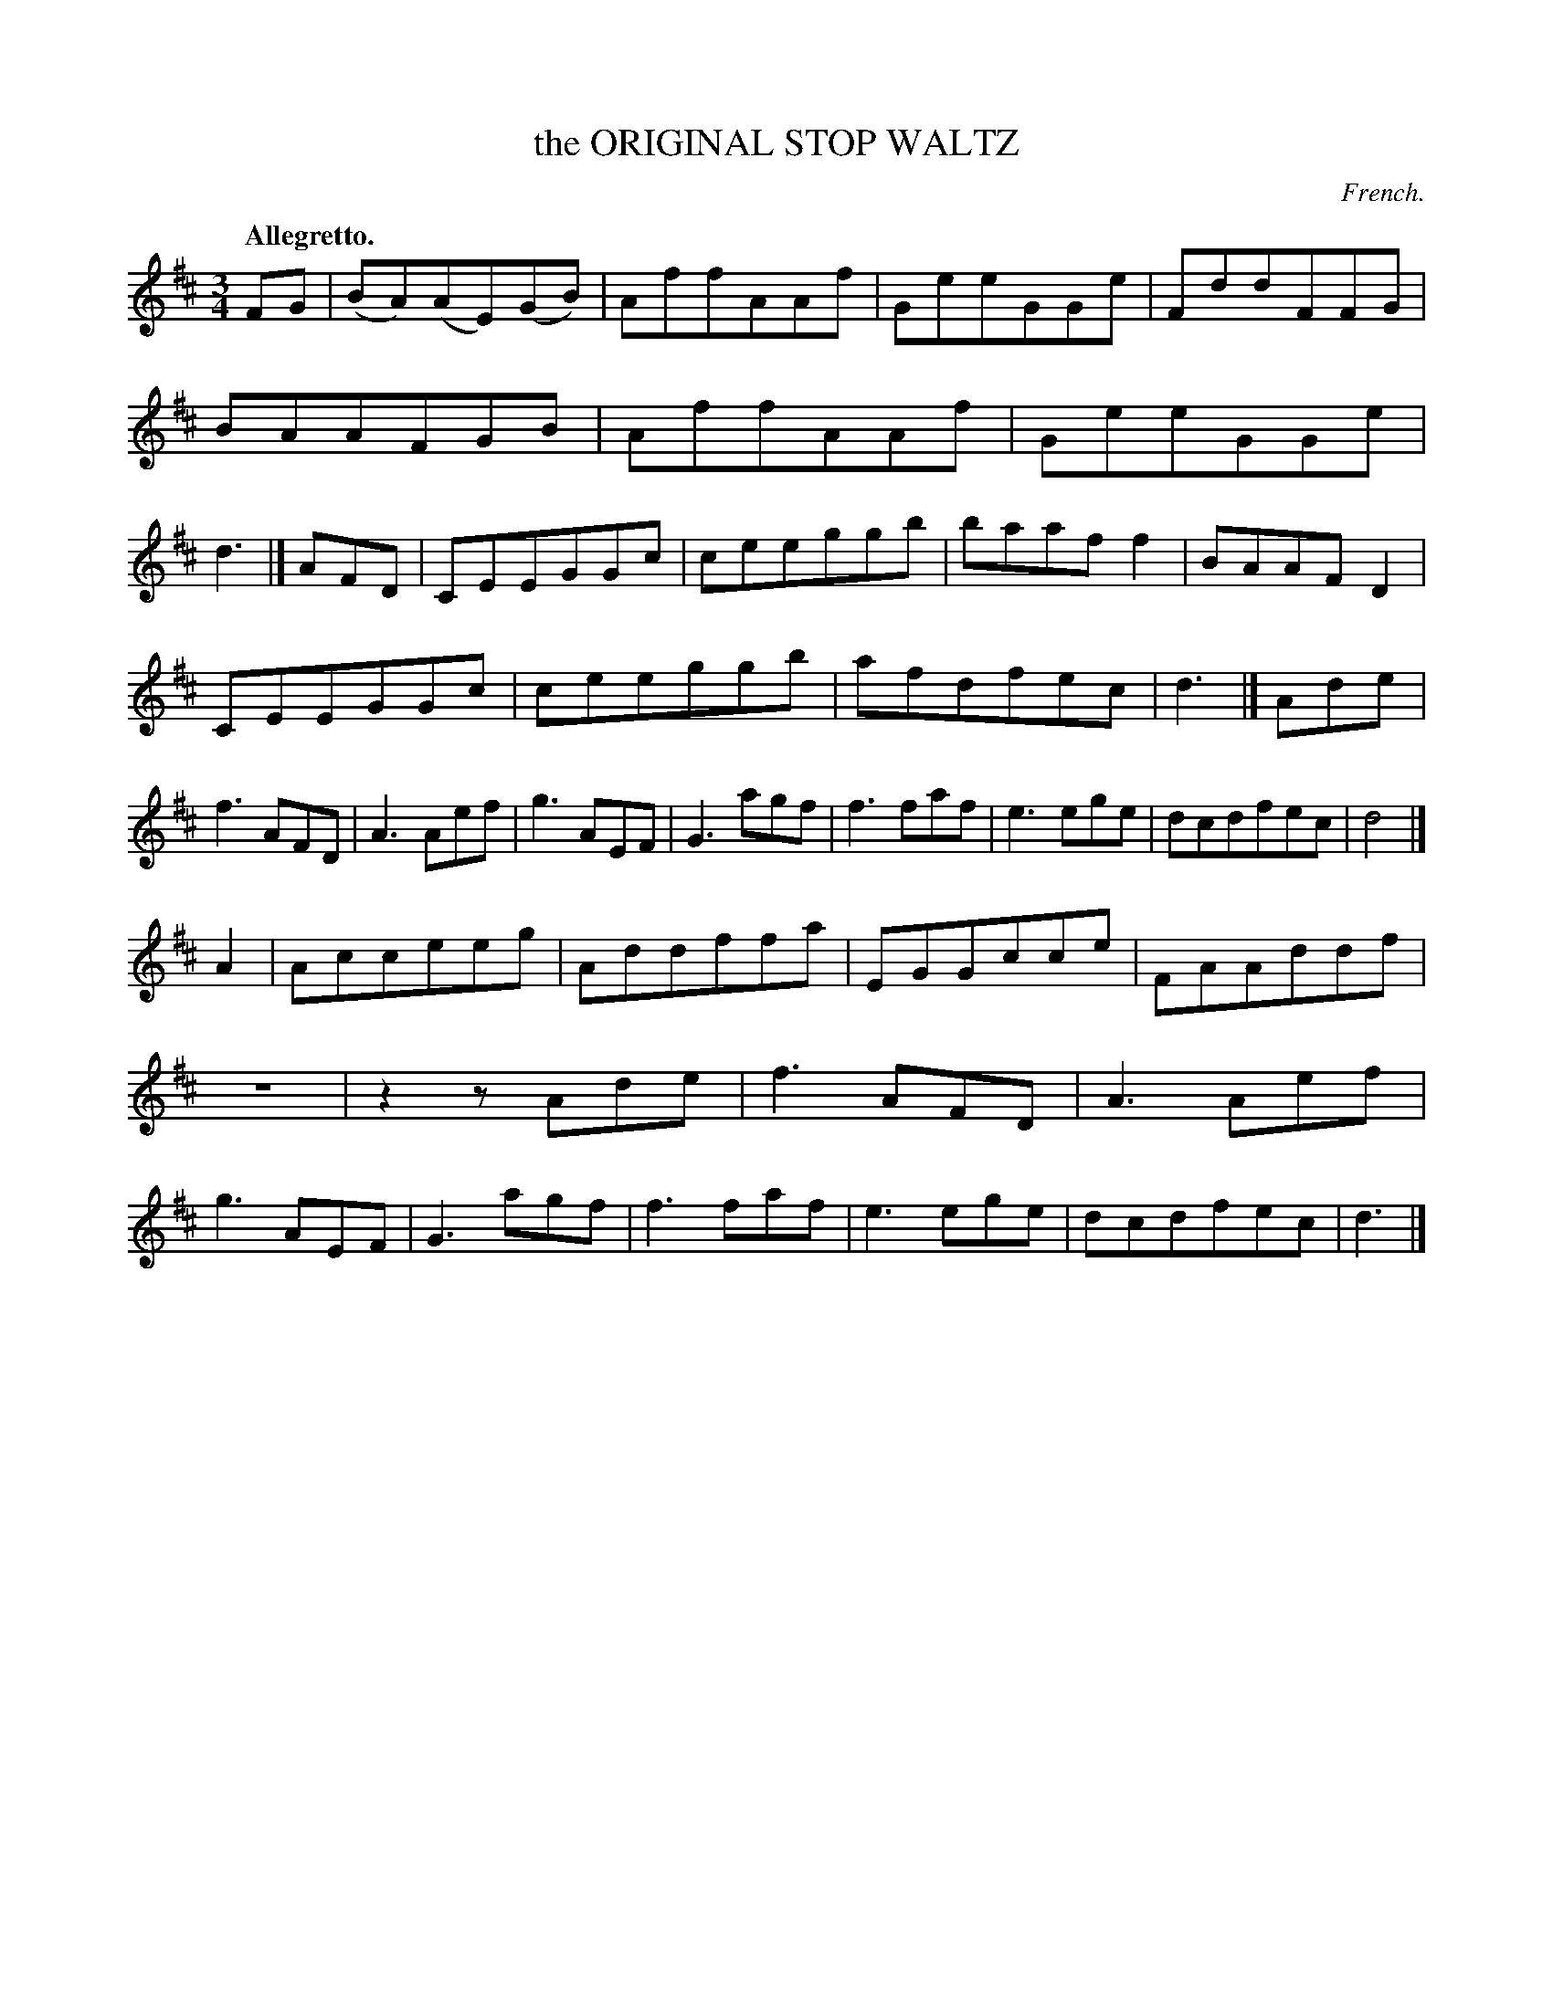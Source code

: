 X: 20991
T: the ORIGINAL STOP WALTZ
O: French.
Q: "Allegretto."
%R: waltz
B: W. Hamilton "Universal Tune-Book" Vol. 2 Glasgow 1846 p.99 #1
S: http://s3-eu-west-1.amazonaws.com/itma.dl.printmaterial/book_pdfs/hamiltonvol2web.pdf
Z: 2016 John Chambers <jc:trillian.mit.edu>
M: 3/4
L: 1/8
K: D
% - - - - - - - - - - - - - - - - - - - - - - - - -
FG |\
(BA)(AE)(GB) | AffAAf | GeeGGe | FddFFG |\
BAAFGB | AffAAf | GeeGGe | d3 |]\
AFD |\
CEEGGc | ceeggb | baaff2 | BAAFD2 |
CEEGGc | ceeggb | afdfec | d3 |]\
Ade |\
f3 AFD | A3 Aef | g3 AEF | G3 agf |\
f3 faf | e3 ege | dcdfec | d4 |]
A2 |\
Acceeg | Addffa | EGGcce | FAAddf |\
z6 | z2zAde | f3 AFD | A3 Aef |\
g3 AEF | G3 agf | f3 faf | e3 ege |\
dcdfec | d3 |]
% - - - - - - - - - - - - - - - - - - - - - - - - -

